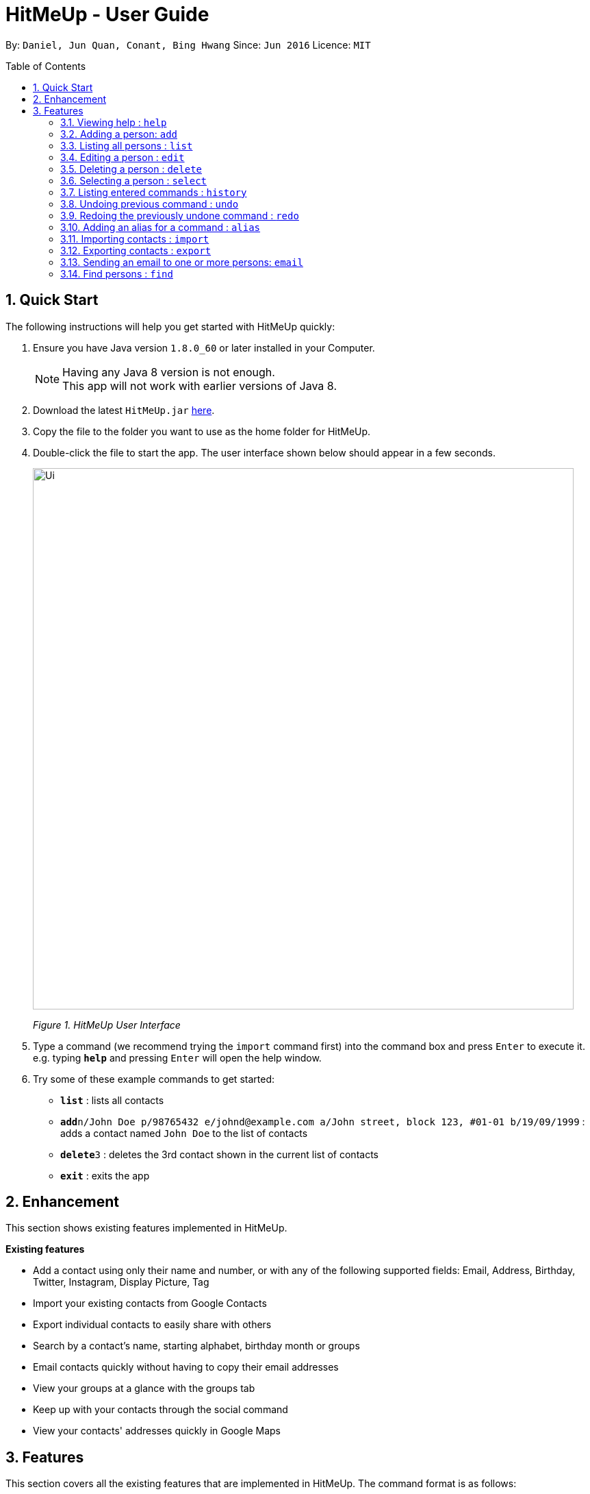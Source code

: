 = HitMeUp - User Guide
:toc:
:toc-placement: preamble
:sectnums:
:imagesDir: images
:stylesDir: stylesheets
:experimental:
ifdef::env-github[]
:tip-caption: :bulb:
:note-caption: :information_source:
endif::[]
:repoURL: https://github.com/CS2103AUG2017-W14-B3/main

By: `Daniel, Jun Quan, Conant, Bing Hwang`      Since: `Jun 2016`      Licence: `MIT`

== Quick Start

The following instructions will help you get started with HitMeUp quickly:

.  Ensure you have Java version `1.8.0_60` or later installed in your Computer.
+
[NOTE]
Having any Java 8 version is not enough. +
This app will not work with earlier versions of Java 8.
+
.  Download the latest `HitMeUp.jar` link:{repoURL}/releases[here].

.  Copy the file to the folder you want to use as the home folder for HitMeUp.

.  Double-click the file to start the app. The user interface shown below should appear in a few seconds.
+
image::Ui.png[width="790"]
_Figure 1. HitMeUp User Interface_

.  Type a command (we recommend trying the `import` command first) into the command box and press kbd:[Enter] to execute it. +
e.g. typing *`help`* and pressing kbd:[Enter] will open the help window.

.  Try some of these example commands to get started:
* *`list`* : lists all contacts
* **`add`**`n/John Doe p/98765432 e/johnd@example.com a/John street, block 123, #01-01 b/19/09/1999` : adds a contact named `John Doe` to the list of contacts
* **`delete`**`3` : deletes the 3rd contact shown in the current list of contacts
* *`exit`* : exits the app

== Enhancement

This section shows existing features implemented in HitMeUp.

====
*Existing features*

* Add a contact using only their name and number, or with any of the following supported fields:
Email, Address, Birthday, Twitter, Instagram, Display Picture, Tag
* Import your existing contacts from Google Contacts
* Export individual contacts to easily share with others
* Search by a contact's name, starting alphabet, birthday month or groups
* Email contacts quickly without having to copy their email addresses
* View your groups at a glance with the groups tab
* Keep up with your contacts through the social command
* View your contacts' addresses quickly in Google Maps

====


== Features

This section covers all the existing features that are implemented in HitMeUp. The command format is as follows:

====
*Command Format*

* Words in `UPPER_CASE` are the parameters to be supplied by the user e.g. in `add n/NAME`, `NAME` is a parameter which can be used as `add n/John Doe`.
* Items in square brackets are optional e.g `n/NAME [t/TAG]` can be used as `n/John Doe t/friend` or as `n/John Doe`.
* Items with `…`​ after them can be used multiple times including zero times e.g. `[t/TAG]...` can be used as `{nbsp}` (i.e. 0 times), `t/friend`, `t/friend t/family` etc.
* Parameters can be in any order e.g. if the command specifies `n/NAME p/PHONE_NUMBER`, `p/PHONE_NUMBER n/NAME` is also acceptable.

====

=== Viewing help : `help`

Opens up the User Guide. +

Format: `help`

=== Adding a person: `add`

Adds a person to the application. +

Format: `add n/NAME p/PHONE_NUMBER [e/EMAIL] [a/ADDRESS] [b/BIRTHDAY] [tw/TWITTER] [ig/INSTAGRAM] [dp/DISPLAY_PIC_CHOICE] [t/TAG]...`

****
* Only the name and phone number field must be provided.
* Duplicated person, where all the fields are exactly the same, cannot be added.
****

=======
[TIP]
A person can have any number of tags (including 0).
=======
=======
[TIP]
If you do not have a display picture to add, leave out the dp/ prefix.
=======

Examples:

* `add n/John Doe p/98765432 e/johnd@example.com a/John street, block 123, #01-01 b/19/09/1999 tw/john_doe dp/Y` +
Adds a person called `John Doe` with a phone number of `98765432`, an email address of `johnd@example.com`, an address of
`John street, block 123, #01-01`, a Twitter username of `john_doe`. In addition, as the `DISPLAY_PIC_CHOICE` is set to `Y`,
a file picker will open to allow you to choose a custom display picture for `John Doe`.
* `add n/Betsy Crowe t/friend e/betsycrowe@example.com a/Newgate Prison p/1234567 b/25/06/1994 ig/crowe_94 t/criminal` +
Adds a person called `Betsy Crowe` with tags of `friend` and `criminal`, an email address of `betsycrowe@example.com`, an address of `Newgate Prison`,
a phone number of `1234567`, a birthday of `5/06/1994` and an Instagram username of `crowe_94`.

=== Listing all persons : `list`

Shows a list of all persons in the application. +

Format: `list`

=== Editing a person : `edit`

Edits an existing person in the application. +

Format: `edit INDEX [n/NAME] [p/PHONE] [e/EMAIL] [a/ADDRESS] [b/BIRTHDAY] [tw/TWITTER]
[ig/INSTAGRAM] [dp/DISPLAY_PIC_CHOICE] [t/TAG]...`

****
* Edits the person at the specified `INDEX`. The index refers to the index number shown in the last person listing. The index *must be a positive integer* 1, 2, 3, ...
* If a change in person's name ends up affecting the alphabetical order, the list of contacts will be resorted.
* At least one of the optional fields must be provided.
* Existing values will be updated to the input values.
* When editing tags, the existing tags of the person will be removed i.e adding of tags is not cumulative.
* You can remove all the person's tags by typing `t/` without specifying any tags after it.
****

Examples:

* `edit 1 p/91234567 e/johndoe@example.com` +
Edits the phone number and email address of the 1st person to be `91234567` and `johndoe@example.com` respectively.
* `edit 2 n/Betsy Crower t/` +
Edits the name of the 2nd person to be `Betsy Crower` and clears all existing tags.

=== Deleting a person : `delete`

Deletes the specified person from the address book. +

Format: `delete INDEX`

****
* Deletes the person at the specified `INDEX`.
* The index refers to the index number shown in the most recent listing.
* The index *must be a positive integer* 1, 2, 3, ...
****

Examples:

* `list` +
`delete 2` +
Deletes the 2nd person from the list of contacts listed.
* `find Betsy` +
`delete 1` +
Deletes the 1st person in the results of the `find` command.

=== Selecting a person : `select`

Selects the person identified by the index number used in the last person listing. +

Format: `select INDEX`

****
* Selects the person in the list and loads either the Instagram or Twitter (if available, and in that order) of the person at the specified `INDEX`.
* If the person does not have any social fields, no page wil be loaded.
* The index refers to the index number shown in the most recent listing.
* The index *must be a positive integer* `1, 2, 3, ...`
****

Examples:

* `list` +
`select 2` +
Selects the 2nd person from the list of contacts listed.
* `find Betsy` +
`select 1` +
Selects the 1st person in the results of the `find` command.

=== Listing entered commands : `history`

Lists all the commands that you have entered in reverse chronological order. +

Format: `history`

[NOTE]
====
Pressing the ↑ and  ↓ keys will display the previous and next input respectively in the command box.
====

// tag::undoredo[]
=== Undoing previous command : `undo`

Restores the address book to the state before the previous _undoable_ command was executed. +

Format: `undo`

[NOTE]
====
Undoable commands: commands that modify the application's content (`add`, `delete`, `edit` and `clear`).
====

Examples:

* `delete 1` +
`list` +
`undo` (reverses the `delete 1` command) +

* `select 1` +
`list` +
`undo` +
The `undo` command fails as there are no undoable commands executed previously.

* `delete 1` +
`clear` +
`undo` (reverses the `clear` command) +
`undo` (reverses the `delete 1` command) +

=== Redoing the previously undone command : `redo`

Reverses the most recent `undo` command. +

Format: `redo`

Examples:

* `delete 1` +
`undo` (reverses the `delete 1` command) +
`redo` (reapplies the `delete 1` command) +

* `delete 1` +
`redo` +
The `redo` command fails as there are no `undo` commands executed previously.

* `delete 1` +
`clear` +
`undo` (reverses the `clear` command) +
`undo` (reverses the `delete 1` command) +
`redo` (reapplies the `delete 1` command) +
`redo` (reapplies the `clear` command) +
// end::undoredo[]

// tag::alias[]
=== Adding an alias for a command : `alias`

Allows you to add an alias for any command used in the application.

Format: `alias USER_ALIAS COMMAND`

****
* The `USER_ALIAS` must either be a single word or single character
* The `USER_ALIAS` cannot be the name of any valid commands.
* The `COMMAND` must be a valid command
* If the `USER_ALIAS` is currently used for a command, assigning it to another command will overwrite the previous mapping.
****

Examples:

* `alias add help` +
This command fails as `add` is the name of a valid command.

* `alias a add` +
Assigns the alias 'a' to the add command. 'a' can now be used in place of add.
* `alias d delete` +
`alias d exit` +
'd' can now be used in place of exit. Initially, alias 'd' was assigned to delete, but since the alias was subsequently assigned to exit,
it is no longer assigned to delete.
// end::alias[]

// tag::import[]
=== Importing contacts : `import`

Allows you to import contacts from either Google Contacts.

Format: `import SERVICE_NAME`

****
* The service name can only be "Google"
* The service name is case-insensitive.
****

=======
* `import google` +
. Opens the Google authentication page (as shown below) in HitMeUp to grant the app access to your contacts.
+
image::HitMeUpImportStep1.png[width="790"]
+
.  Once you have logged in with your credentials, the consent screen below will be loaded:
+
image::HitMeUpImportStep2.png[width="790"]
+
.  After granting access, HitMeUp will display a progress bar (as shown below) to indicate the progress of import.
+
image::HitMeUpImportStep3.png[width="790"]
+
.  After import has completed, the application will show the number of contacts successfully imported and the names of contacts that were
unable to be imported.
+
image::HitMeUpImportStep4.png[width="790"]

=======
//end::import[]

// tag::export[]
=== Exporting contacts : `export`

Allows you to export contacts from HitMeUp into a vCard file.

Format: `export all` or `export INDEX [INDEX]...`

****
* Exports all information of all contacts or the contact at the specified INDEX into a vCard file.
* The input 'all' is case-sensitive.
* The index refers to the index number shown in the most recent listing.
* The index must be a positive integer 1, 2, 3, ...
* The data folder directory where the vCard file ("contacts.vcf") is located will be displayed after a successful export as shown below.
* If you would like to move this vCard file to another folder, please close HitMeUp first.
****

image:ExportDirectory.png[width="790"]
_Figure 3.12. Data folder directory containing vCard file_

Examples:

* `export all` +
Exports all contacts into a vCard file.
* `list` +
`export 1 2` +
Exports the 1st and 2nd persons from the list of contacts into a vCard file.
// end::export[]

// tag::email[]
=== Sending an email to one or more persons: `email`

Emails one or more persons identified by the index number used in the last person listing. +

Format: `email INDEX [INDEX]...`

****
* The index refers to the index number shown in the most recent listing
* The index *must be a positive integer* 1, 2, 3, ...
* The person specified must have a valid email address.
* Opens the default mail application in your desktop as shown below with the email addresses of the specified persons
****

image:EmailWindow.png[width="790"]
_Figure 3.13. Default mail application in Windows 10_

=======
[TIP]
You can set your own default mail application. Please refer to instructions in the link:#mailsettings[FAQ].
=======

Examples:

<<<<<<< HEAD
=======
* `list` +
`email 2 3` +
Opens the default mail application to send an email to the 2nd and 3rd persons from the list of contacts.
* `find Betsy` +
`email 1` +
Opens the default mail application to send an email to the 1st person in the results of the `find` command.
// end::email[]

>>>>>>> 080bb00b598ce7886e1063e844da0c82741f89bc
// tag::tagdelete[]
=== Deleting a tag : `tagdelete`

Allows you to delete a tag from all persons in the address book.

Format: `tagdelete TAG_NAME`

****
* The tag must be a valid tag (eg. already existing)
****

Examples:

* `tagdelete friends` +
Deletes the tag 'friends' from all persons with the 'friends' tag in the address book.
// end::tagdelete[]

// tag::tagedit[]
=== Editing a tag : `tagedit`

Allows you to change the name of a tag belonging to all persons in the address book.

Format: `tagedit OLD_TAG_NAME NEW_TAG_NAME`

****
* Old tag must be an existing, valid tag
* New tag must be a valid tag (eg. alphanumerical only)
****


Examples:

* `tagedit friends losers` +
Changes the tag 'friends' into 'losers' for all persons with that tag.
// end::tagedit[]
<<<<<<< HEAD

// tag::find[]
=== Find persons (improved) : `find`

Searches for persons whose name or tags contain any of the given keywords. +
=======

// tag::find[]
=== Find persons : `find`

Searches for persons whose name or tags contain any of the given keywords. +

>>>>>>> 080bb00b598ce7886e1063e844da0c82741f89bc
Format: `find KEYWORD [MORE_KEYWORDS]` +

****
* The search is case insensitive. e.g. `hans` will match `Hans` (example below)
* The order of keywords does not matter. (example below)
<<<<<<< HEAD
* Name, tags and initial can be searched.
=======
* Name, tags and the first alphabet of a name can be searched.
>>>>>>> 080bb00b598ce7886e1063e844da0c82741f89bc
* For names, only full words will be matched. e.g. `Han` will not match `Hans`
****

Examples with explanation:

* `find` only supports searching for 1 name. +
e.g.:  `find Alex` +
`find Alex` will successfully find any persons with the name `Alex`, but find `Alex Bob` will not find all persons
with the name `Alex` and `Bob`. It would instead find persons with both `Alex` and `Bob` in their names. +

* `find` supports searching for multiple tags. +
e.g.:  `find colleagues friends` +
`find colleagues` will successfully find any persons with the tag `colleagues` in their description. `find
colleagues friends` will find any persons with BOTH the tags `colleagues` and `friends`. +

* `find` also supports searching for a name with tags. +
e.g.:  `find Alex colleagues`
`find Alex colleagues` returns all persons with the word `Alex` in their names (either first name or last name) and
are `colleagues`.

* `find` supports searching for an initial. +
e.g.:  `find a` +
`find a` will return all persons whose last names or first names begin with the letter `a`.
<<<<<<< HEAD

* The order of keywords does not matter. +
e.g.: `find Alex colleagues` is the same as `find colleagues Alex`. +

* `find` is case insensitive for all inputs. +
e.g.: `find BeRnICe FrIEnDs` is the same as `find Bernice friends`. +

// end::find[]

=======

* The order of keywords does not matter. +
e.g.: `find Alex colleagues` is the same as `find colleagues Alex`. +

* `find` is case insensitive for all inputs. +
e.g.: `find BeRnICe FrIEnDs` is the same as `find Bernice friends`. +

// end::find[]

>>>>>>> 080bb00b598ce7886e1063e844da0c82741f89bc
// tag::social[]
=== Viewing a contact's Twitter/Instagram profile : `social`

Opens a person's Twitter or Instagram profile in the browser panel. +

Format: `social INDEX SOCIAL_MEDIA` +

****
* Uses the built-in browser panel to open up the chosen `SOCIAL_MEDIA` profile of person at the specified `INDEX`.
* The chosen `SOCIAL_MEDIA` must either be `ig` (Instagram) or `tw` (Twitter).
* The index refers to the index number shown in the most recent listing.
* The index *must be a positive integer* 1, 2, 3, ...
****

Examples:

* `social 1 ig` +
Opens up the Instagram profile of the person at index 1. +

* `social 2 tw` +
Opens up the Twitter profile of the person at index 2.
// end::social[]

=== Viewing a contact's address : `location`

View a person's address in the browser panel using Google Maps. +

Format: `location INDEX`

****
* The index *must be a positive integer* 1, 2, 3, ...
* The index refers to the index number shown in the most recent listing.
* The person at the chosen index should have an address.
****

Examples:
* `location 1` +
Opens up the Google Maps location of the person at index 1.

=== Clearing all entries : `clear`

Clears all entries from the address book. +

Format: `clear`

=== Exiting the program : `exit`

Exits the program. +

Format: `exit`

=== Saving the data

Application data is automatically saved to the hard disk after any command that changes the data. +
There is no need to save manually.

== FAQ

*Q*: How do I transfer my data to another Computer? +
*A*: Install the app in the other computer and overwrite the empty data file it creates with the file that contains the data of your previous Address Book folder.

[mailsettings]
*Q*: How do I set my default mail application to use the email feature? +
*A*: For Windows users, go to Settings > Apps & features > Default apps. For MAC users, click https://www.imore.com/how-set-mac-app-default-when-opening-file[here] for instructions.
For other OS users, please refer to the guides online on how to set your default mail application.

== Command Summary

* *Add* `add n/NAME p/PHONE_NUMBER [e/EMAIL] [a/ADDRESS] [b/BIRTHDAY] [tw/TWITTER] [ig/INSTAGRAM] [dp/DISPLAY_PIC_CHOICE] [t/TAG]...` +
e.g. `add n/James Ho p/22224444 e/jamesho@example.com a/123, Clementi Rd, 1234665 b/03/04/1990 ig/jamesho t/friend t/colleague`
* *Alias* : `alias ALIAS COMMAND` +
e.g. `alias a add`
* *Clear* : `clear`
* *Delete* : `delete INDEX` +
e.g. `delete 3`
* *Edit* : `edit INDEX [n/NAME] [p/PHONE] [e/EMAIL] [a/ADDRESS] [b/BIRTHDAY] [tw/TWITTER]
            [ig/INSTAGRAM] [dp/DISPLAY_PIC_CHOICE] [t/TAG]...` +
e.g. `edit 2 n/James Lee e/jameslee@example.com`
* *Email* : `email INDEX [INDEX]...` +
e.g. `email 1 2`
* *Export* : `export INDEX [INDEX]...` +
e.g. `export 1 2`
* *Exit* : `exit`
* *Find* : `find KEYWORD [MORE_KEYWORDS]` +
e.g. `find James Jake`
* *Help* : `help`
* *History* : `history`
* *Import* : `import` +
e.g. `import Google`
* *List* : `list`
* *Location* : `location INDEX` +
e.g. `location 1`
* *Redo* : `redo`
* *Select* : `select INDEX` +
e.g. `select 2`
* *Social* : `social INDEX SOCIAL_MEDIA` +
e.g. `social 1 ig`
* *Tag Delete*: `tagdelete TAG_NAME` +
e.g. `tagdelete friends`
* *Tag Edit*: `tagedit OLD_TAG_NAME NEW_TAG_NAME` +
e.g. `tagedit friends losers`
* *Undo* : `undo`




